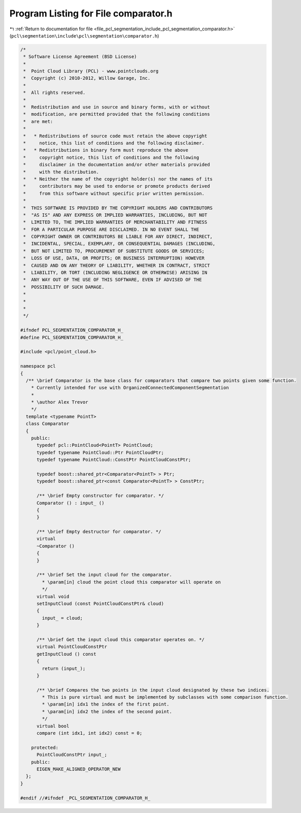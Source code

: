
.. _program_listing_file_pcl_segmentation_include_pcl_segmentation_comparator.h:

Program Listing for File comparator.h
=====================================

|exhale_lsh| :ref:`Return to documentation for file <file_pcl_segmentation_include_pcl_segmentation_comparator.h>` (``pcl\segmentation\include\pcl\segmentation\comparator.h``)

.. |exhale_lsh| unicode:: U+021B0 .. UPWARDS ARROW WITH TIP LEFTWARDS

.. code-block:: cpp

   /*
    * Software License Agreement (BSD License)
    *
    *  Point Cloud Library (PCL) - www.pointclouds.org
    *  Copyright (c) 2010-2012, Willow Garage, Inc.
    *
    *  All rights reserved.
    *
    *  Redistribution and use in source and binary forms, with or without
    *  modification, are permitted provided that the following conditions
    *  are met:
    *
    *   * Redistributions of source code must retain the above copyright
    *     notice, this list of conditions and the following disclaimer.
    *   * Redistributions in binary form must reproduce the above
    *     copyright notice, this list of conditions and the following
    *     disclaimer in the documentation and/or other materials provided
    *     with the distribution.
    *   * Neither the name of the copyright holder(s) nor the names of its
    *     contributors may be used to endorse or promote products derived
    *     from this software without specific prior written permission.
    *
    *  THIS SOFTWARE IS PROVIDED BY THE COPYRIGHT HOLDERS AND CONTRIBUTORS
    *  "AS IS" AND ANY EXPRESS OR IMPLIED WARRANTIES, INCLUDING, BUT NOT
    *  LIMITED TO, THE IMPLIED WARRANTIES OF MERCHANTABILITY AND FITNESS
    *  FOR A PARTICULAR PURPOSE ARE DISCLAIMED. IN NO EVENT SHALL THE
    *  COPYRIGHT OWNER OR CONTRIBUTORS BE LIABLE FOR ANY DIRECT, INDIRECT,
    *  INCIDENTAL, SPECIAL, EXEMPLARY, OR CONSEQUENTIAL DAMAGES (INCLUDING,
    *  BUT NOT LIMITED TO, PROCUREMENT OF SUBSTITUTE GOODS OR SERVICES;
    *  LOSS OF USE, DATA, OR PROFITS; OR BUSINESS INTERRUPTION) HOWEVER
    *  CAUSED AND ON ANY THEORY OF LIABILITY, WHETHER IN CONTRACT, STRICT
    *  LIABILITY, OR TORT (INCLUDING NEGLIGENCE OR OTHERWISE) ARISING IN
    *  ANY WAY OUT OF THE USE OF THIS SOFTWARE, EVEN IF ADVISED OF THE
    *  POSSIBILITY OF SUCH DAMAGE.
    *
    *
    *
    */
   
   #ifndef PCL_SEGMENTATION_COMPARATOR_H_
   #define PCL_SEGMENTATION_COMPARATOR_H_
   
   #include <pcl/point_cloud.h>
   
   namespace pcl
   {
     /** \brief Comparator is the base class for comparators that compare two points given some function.
       * Currently intended for use with OrganizedConnectedComponentSegmentation
       *
       * \author Alex Trevor
       */
     template <typename PointT>
     class Comparator
     {
       public:
         typedef pcl::PointCloud<PointT> PointCloud;
         typedef typename PointCloud::Ptr PointCloudPtr;
         typedef typename PointCloud::ConstPtr PointCloudConstPtr;
   
         typedef boost::shared_ptr<Comparator<PointT> > Ptr;
         typedef boost::shared_ptr<const Comparator<PointT> > ConstPtr;
   
         /** \brief Empty constructor for comparator. */
         Comparator () : input_ ()
         {
         }
         
         /** \brief Empty destructor for comparator. */
         virtual
         ~Comparator ()
         {
         }
         
         /** \brief Set the input cloud for the comparator.
           * \param[in] cloud the point cloud this comparator will operate on
           */
         virtual void 
         setInputCloud (const PointCloudConstPtr& cloud)
         {
           input_ = cloud;
         }
         
         /** \brief Get the input cloud this comparator operates on. */
         virtual PointCloudConstPtr
         getInputCloud () const
         {
           return (input_);
         }
   
         /** \brief Compares the two points in the input cloud designated by these two indices.
           * This is pure virtual and must be implemented by subclasses with some comparison function.
           * \param[in] idx1 the index of the first point.
           * \param[in] idx2 the index of the second point.
           */
         virtual bool
         compare (int idx1, int idx2) const = 0;
         
       protected:
         PointCloudConstPtr input_;
       public:
         EIGEN_MAKE_ALIGNED_OPERATOR_NEW
     };
   }
   
   #endif //#ifndef _PCL_SEGMENTATION_COMPARATOR_H_
